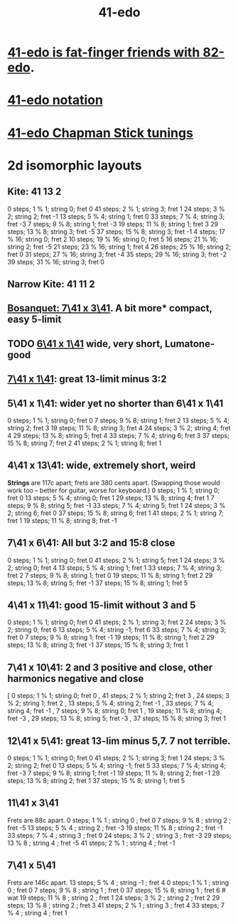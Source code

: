 :PROPERTIES:
:ID:       d193c0f1-bafc-489a-be3a-b442d094eb49
:END:
#+title: 41-edo
* [[id:e0b10cc1-3a7c-4d9d-9e35-8ba6352b8f6c][41-edo is fat-finger friends with 82-edo]].
* [[id:c5ab503b-2182-48d3-a416-5a2a1131f234][41-edo notation]]
* [[id:1190dc3c-2977-42e7-892d-72d9031a34bd][41-edo Chapman Stick tunings]]
* 2d isomorphic layouts
** Kite: 41 13 2
    0 steps;  1 %  1; string 0; fret  0
   41 steps;  2 %  1; string 3; fret  1
   24 steps;  3 %  2; string 2; fret -1
   13 steps;  5 %  4; string 1; fret  0
   33 steps;  7 %  4; string 3; fret -3
    7 steps;  9 %  8; string 1; fret -3
   19 steps; 11 %  8; string 1; fret  3
   29 steps; 13 %  8; string 3; fret -5
   37 steps; 15 %  8; string 3; fret -1
    4 steps; 17 % 16; string 0; fret  2
   10 steps; 19 % 16; string 0; fret  5
   16 steps; 21 % 16; string 2; fret -5
   21 steps; 23 % 16; string 1; fret  4
   26 steps; 25 % 16; string 2; fret  0
   31 steps; 27 % 16; string 3; fret -4
   35 steps; 29 % 16; string 3; fret -2
   39 steps; 31 % 16; string 3; fret  0

** Narrow Kite: 41 11 2
** [[id:67465b81-c736-4430-bdbd-822106520f1b][Bosanquet: 7\41 x 3\41]]. A bit more* compact, easy 5-limit
** TODO [[id:6f359140-7398-4721-b1c3-51a8f7c681d4][6\41 x 1\41]] wide, very short, Lumatone-good
** [[id:5e559dec-9656-4c2c-871b-6b3d47551bc1][7\41 x 1\41]]: great 13-limit minus 3:2
** 5\41 x 1\41: wider yet no shorter than 6\41 x 1\41
   0  steps;  1 % 1; string 0; fret 0
   7  steps;  9 % 8; string 1; fret 2
   13 steps;  5 % 4; string 2; fret 3
   19 steps; 11 % 8; string 3; fret 4
   24 steps;  3 % 2; string 4; fret 4
   29 steps; 13 % 8; string 5; fret 4
   33 steps;  7 % 4; string 6; fret 3
   37 steps; 15 % 8; string 7; fret 2
   41 steps;  2 % 1; string 8; fret 1
** 4\41 x 13\41: wide, *extremely* short, weird
   *Strings* are 117c apart; frets are 380 cents apart.
   (Swapping those would work too -- better for guitar,
   worse for keyboard.)
   0  steps;  1 % 1; string 0; fret 0
   13 steps;  5 % 4; string 0; fret 1
   29 steps; 13 % 8; string 4; fret 1
   7  steps;  9 % 8; string 5; fret -1
   33 steps;  7 % 4; string 5; fret 1
   24 steps;  3 % 2; string 6; fret 0
   37 steps; 15 % 8; string 6; fret 1
   41 steps;  2 % 1; string 7; fret 1
   19 steps; 11 % 8; string 8; fret -1
** 7\41 x 6\41: All but 3:2 and 15:8 close
   0  steps;  1 % 1; string 0; fret 0
   41 steps;  2 % 1; string 5; fret 1
   24 steps;  3 % 2; string 0; fret 4
   13 steps;  5 % 4; string 1; fret 1
   33 steps;  7 % 4; string 3; fret 2
   7  steps;  9 % 8; string 1; fret 0
   19 steps; 11 % 8; string 1; fret 2
   29 steps; 13 % 8; string 5; fret -1
   37 steps; 15 % 8; string 1; fret 5
** 4\41 x 11\41: good 15-limit without 3 and 5
   0  steps; 1 % 1;  string 0; fret 0
   41 steps; 2 % 1;  string 3; fret 2
   24 steps; 3 % 2;  string 0; fret 6
   13 steps; 5 % 4;  string -1; fret 6
   33 steps; 7 % 4;  string 3; fret 0
   7  steps; 9 % 8;  string 1; fret -1
   19 steps; 11 % 8; string 1; fret 2
   29 steps; 13 % 8; string 3; fret -1
   37 steps; 15 % 8; string 3; fret 1
** 7\41 x 10\41: 2 and 3 positive and close, other harmonics negative and close
    [ 0 steps; 1 % 1; string 0; fret 0
    , 41 steps; 2 % 1; string 2; fret 3
    , 24 steps; 3 % 2; string 1; fret 2
    , 13 steps; 5 % 4; string 2; fret -1
    , 33 steps; 7 % 4; string 4; fret -1
    , 7 steps; 9 % 8; string 0; fret 1
    , 19 steps; 11 % 8; string 4; fret -3
    , 29 steps; 13 % 8; string 5; fret -3
    , 37 steps; 15 % 8; string 3; fret 1
** 12\41 x 5\41: great 13-lim minus 5,7. 7 not terrible.
   0  steps; 1 % 1;  string 0; fret 0
   41 steps; 2 % 1;  string 3; fret 1
   24 steps; 3 % 2;  string 2; fret 0
   13 steps; 5 % 4;  string -1; fret 5
   33 steps; 7 % 4;  string 4; fret -3
   7  steps; 9 % 8;  string 1; fret -1
   19 steps; 11 % 8; string 2; fret -1
   29 steps; 13 % 8; string 2; fret 1
   37 steps; 15 % 8; string 1; fret 5
** 11\41 x 3\41
   Frets are 88c apart.
   0  steps;  1 % 1 ; string 0 ; fret  0
   7  steps;  9 % 8 ; string 2 ; fret -5
   13 steps;  5 % 4 ; string 2 ; fret -3
   19 steps; 11 % 8 ; string 2 ; fret -1
   33 steps;  7 % 4 ; string 3 ; fret  0
   24 steps;  3 % 2 ; string 3 ; fret -3
   29 steps; 13 % 8 ; string 4 ; fret -5
   41 steps;  2 % 1 ; string 4 ; fret -1
** 7\41 x 5\41
   Frets are 146c apart.
   13 steps;  5 % 4 ; string -1 ; fret 4
   0  steps;  1 % 1 ; string  0 ; fret 0
   7  steps;  9 % 8 ; string  1 ; fret 0
   37 steps; 15 % 8;  string  1 ; fret 6 # wat
   19 steps; 11 % 8 ; string  2 ; fret 1
   24 steps;  3 % 2 ; string  2 ; fret 2
   29 steps; 13 % 8 ; string  2 ; fret 3
   41 steps;  2 % 1 ; string  3 ; fret 4
   33 steps;  7 % 4 ; string  4 ; fret 1
